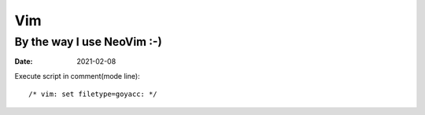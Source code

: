 ===
Vim
===

---------------------------
By the way I use NeoVim :-)
---------------------------

:date: 2021-02-08

.. highlight:: vim

Execute script in comment(mode line)::

    /* vim: set filetype=goyacc: */
